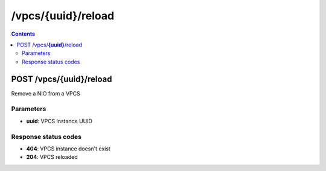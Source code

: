 /vpcs/{uuid}/reload
---------------------------------------------

.. contents::

POST /vpcs/**{uuid}**/reload
~~~~~~~~~~~~~~~~~~~~~~~~~~~~~~~~~~~~~~~~~~~~~~~~~~~~~~~~~~~~
Remove a NIO from a VPCS

Parameters
**********
- **uuid**: VPCS instance UUID

Response status codes
**********************
- **404**: VPCS instance doesn't exist
- **204**: VPCS reloaded


